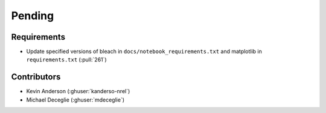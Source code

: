*******
Pending
*******

Requirements
------------
* Update specified versions of bleach in
  ``docs/notebook_requirements.txt`` and matplotlib
  in ``requirements.txt`` (:pull:`261`)


Contributors
------------
* Kevin Anderson (:ghuser:`kanderso-nrel`)
* Michael Deceglie (:ghuser:`mdeceglie`)
